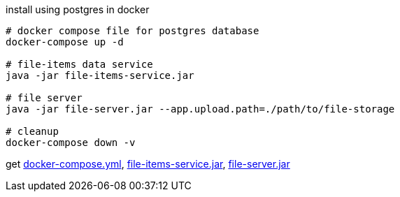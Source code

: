 
//tag::content[]

.install using postgres in docker
----
# docker compose file for postgres database
docker-compose up -d

# file-items data service
java -jar file-items-service.jar

# file server
java -jar file-server.jar --app.upload.path=./path/to/file-storage

# cleanup
docker-compose down -v
----

get link:https://github.com/daggerok/streaming-file-server/releases/download/{project-version}/docker-compose.yml[docker-compose.yml],
link:https://github.com/daggerok/streaming-file-server/releases/download/{project-version}/file-items-service-{project-version}.jar[file-items-service.jar],
link:https://github.com/daggerok/streaming-file-server/releases/download/{project-version}/file-server-{project-version}.jar[file-server.jar]

//end::content[]
